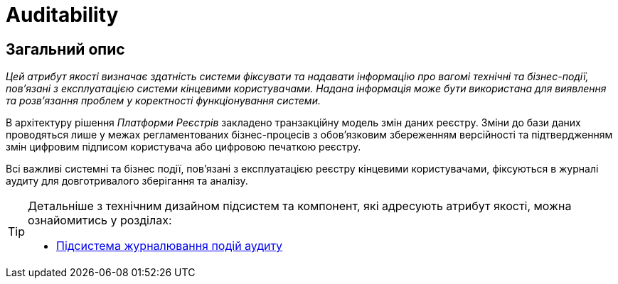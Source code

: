 = Auditability

== Загальний опис

_Цей атрибут якості визначає здатність системи фіксувати та надавати інформацію про вагомі технічні та бізнес-події, пов'язані з експлуатацією системи кінцевими користувачами. Надана інформація може бути використана для виявлення та розв'язання проблем у коректності функціонування системи._

В архітектуру рішення _Платформи Реєстрів_ закладено транзакційну модель змін даних реєстру. Зміни до бази даних проводяться лише у межах регламентованих бізнес-процесів з обов'язковим збереженням версійності та підтвердженням змін цифровим підписом користувача або цифровою печаткою реєстру.

Всі важливі системні та бізнес події, пов'язані з експлуатацією реєстру кінцевими користувачами, фіксуються в журналі аудиту для довготривалого зберігання та аналізу.

[TIP]
--
Детальніше з технічним дизайном підсистем та компонент, які адресують атрибут якості, можна ознайомитись у розділах:

* xref:arch:architecture/registry/operational/audit/overview.adoc[Підсистема журналювання подій аудиту]
--